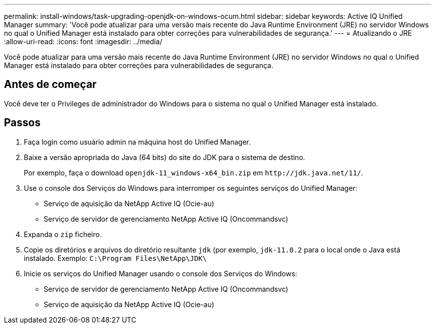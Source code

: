 ---
permalink: install-windows/task-upgrading-openjdk-on-windows-ocum.html 
sidebar: sidebar 
keywords: Active IQ Unified Manager 
summary: 'Você pode atualizar para uma versão mais recente do Java Runtime Environment (JRE) no servidor Windows no qual o Unified Manager está instalado para obter correções para vulnerabilidades de segurança.' 
---
= Atualizando o JRE
:allow-uri-read: 
:icons: font
:imagesdir: ../media/


[role="lead"]
Você pode atualizar para uma versão mais recente do Java Runtime Environment (JRE) no servidor Windows no qual o Unified Manager está instalado para obter correções para vulnerabilidades de segurança.



== Antes de começar

Você deve ter o Privileges de administrador do Windows para o sistema no qual o Unified Manager está instalado.



== Passos

. Faça login como usuário admin na máquina host do Unified Manager.
. Baixe a versão apropriada do Java (64 bits) do site do JDK para o sistema de destino.
+
Por exemplo, faça o download `openjdk-11_windows-x64_bin.zip` em `+http://jdk.java.net/11/+`.

. Use o console dos Serviços do Windows para interromper os seguintes serviços do Unified Manager:
+
** Serviço de aquisição da NetApp Active IQ (Ocie-au)
** Serviço de servidor de gerenciamento NetApp Active IQ (Oncommandsvc)


. Expanda o `zip` ficheiro.
. Copie os diretórios e arquivos do diretório resultante `jdk` (por exemplo, `jdk-11.0.2` para o local onde o Java está instalado. Exemplo: `C:\Program Files\NetApp\JDK\`
. Inicie os serviços do Unified Manager usando o console dos Serviços do Windows:
+
** Serviço de servidor de gerenciamento NetApp Active IQ (Oncommandsvc)
** Serviço de aquisição da NetApp Active IQ (Ocie-au)



